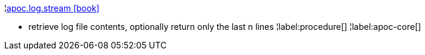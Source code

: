 ¦xref::overview/apoc.log/apoc.log.stream.adoc[apoc.log.stream icon:book[]] +

 - retrieve log file contents, optionally return only the last n lines
¦label:procedure[]
¦label:apoc-core[]
